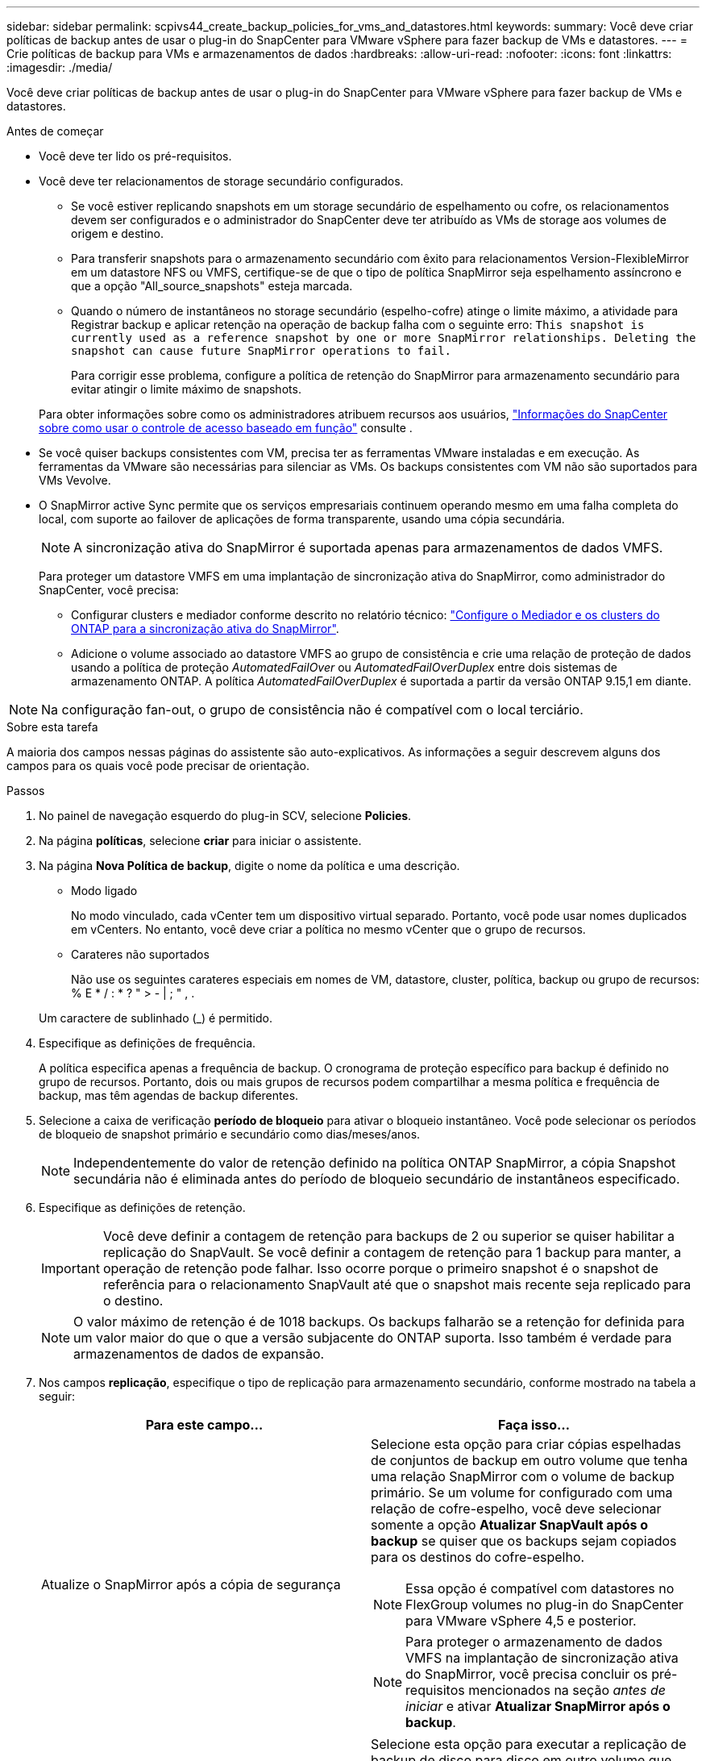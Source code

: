 ---
sidebar: sidebar 
permalink: scpivs44_create_backup_policies_for_vms_and_datastores.html 
keywords:  
summary: Você deve criar políticas de backup antes de usar o plug-in do SnapCenter para VMware vSphere para fazer backup de VMs e datastores. 
---
= Crie políticas de backup para VMs e armazenamentos de dados
:hardbreaks:
:allow-uri-read: 
:nofooter: 
:icons: font
:linkattrs: 
:imagesdir: ./media/


[role="lead"]
Você deve criar políticas de backup antes de usar o plug-in do SnapCenter para VMware vSphere para fazer backup de VMs e datastores.

.Antes de começar
* Você deve ter lido os pré-requisitos.
* Você deve ter relacionamentos de storage secundário configurados.
+
** Se você estiver replicando snapshots em um storage secundário de espelhamento ou cofre, os relacionamentos devem ser configurados e o administrador do SnapCenter deve ter atribuído as VMs de storage aos volumes de origem e destino.
** Para transferir snapshots para o armazenamento secundário com êxito para relacionamentos Version-FlexibleMirror em um datastore NFS ou VMFS, certifique-se de que o tipo de política SnapMirror seja espelhamento assíncrono e que a opção "All_source_snapshots" esteja marcada.
** Quando o número de instantâneos no storage secundário (espelho-cofre) atinge o limite máximo, a atividade para Registrar backup e aplicar retenção na operação de backup falha com o seguinte erro: `This snapshot is currently used as a reference snapshot by one or more SnapMirror relationships. Deleting the snapshot can cause future SnapMirror operations to fail.`
+
Para corrigir esse problema, configure a política de retenção do SnapMirror para armazenamento secundário para evitar atingir o limite máximo de snapshots.

+
Para obter informações sobre como os administradores atribuem recursos aos usuários, https://docs.netapp.com/us-en/snapcenter/concept/concept_types_of_role_based_access_control_in_snapcenter.html["Informações do SnapCenter sobre como usar o controle de acesso baseado em função"^] consulte .



* Se você quiser backups consistentes com VM, precisa ter as ferramentas VMware instaladas e em execução. As ferramentas da VMware são necessárias para silenciar as VMs. Os backups consistentes com VM não são suportados para VMs Vevolve.
* O SnapMirror active Sync permite que os serviços empresariais continuem operando mesmo em uma falha completa do local, com suporte ao failover de aplicações de forma transparente, usando uma cópia secundária.
+

NOTE: A sincronização ativa do SnapMirror é suportada apenas para armazenamentos de dados VMFS.

+
Para proteger um datastore VMFS em uma implantação de sincronização ativa do SnapMirror, como administrador do SnapCenter, você precisa:

+
** Configurar clusters e mediador conforme descrito no relatório técnico: https://docs.netapp.com/us-en/ontap/snapmirror-active-sync/mediator-install-task.html["Configure o Mediador e os clusters do ONTAP para a sincronização ativa do SnapMirror"].
** Adicione o volume associado ao datastore VMFS ao grupo de consistência e crie uma relação de proteção de dados usando a política de proteção _AutomatedFailOver_ ou _AutomatedFailOverDuplex_ entre dois sistemas de armazenamento ONTAP. A política _AutomatedFailOverDuplex_ é suportada a partir da versão ONTAP 9.15,1 em diante.





NOTE: Na configuração fan-out, o grupo de consistência não é compatível com o local terciário.

.Sobre esta tarefa
A maioria dos campos nessas páginas do assistente são auto-explicativos. As informações a seguir descrevem alguns dos campos para os quais você pode precisar de orientação.

.Passos
. No painel de navegação esquerdo do plug-in SCV, selecione *Policies*.
. Na página *políticas*, selecione *criar* para iniciar o assistente.
. Na página *Nova Política de backup*, digite o nome da política e uma descrição.
+
** Modo ligado
+
No modo vinculado, cada vCenter tem um dispositivo virtual separado. Portanto, você pode usar nomes duplicados em vCenters. No entanto, você deve criar a política no mesmo vCenter que o grupo de recursos.

** Carateres não suportados
+
Não use os seguintes carateres especiais em nomes de VM, datastore, cluster, política, backup ou grupo de recursos: % E * / : * ? " > - | ; " , .

+
Um caractere de sublinhado (_) é permitido.



. Especifique as definições de frequência.
+
A política especifica apenas a frequência de backup. O cronograma de proteção específico para backup é definido no grupo de recursos. Portanto, dois ou mais grupos de recursos podem compartilhar a mesma política e frequência de backup, mas têm agendas de backup diferentes.

. Selecione a caixa de verificação *período de bloqueio* para ativar o bloqueio instantâneo. Você pode selecionar os períodos de bloqueio de snapshot primário e secundário como dias/meses/anos.
+

NOTE: Independentemente do valor de retenção definido na política ONTAP SnapMirror, a cópia Snapshot secundária não é eliminada antes do período de bloqueio secundário de instantâneos especificado.

. Especifique as definições de retenção.
+

IMPORTANT: Você deve definir a contagem de retenção para backups de 2 ou superior se quiser habilitar a replicação do SnapVault. Se você definir a contagem de retenção para 1 backup para manter, a operação de retenção pode falhar. Isso ocorre porque o primeiro snapshot é o snapshot de referência para o relacionamento SnapVault até que o snapshot mais recente seja replicado para o destino.

+

NOTE: O valor máximo de retenção é de 1018 backups. Os backups falharão se a retenção for definida para um valor maior do que o que a versão subjacente do ONTAP suporta. Isso também é verdade para armazenamentos de dados de expansão.



. Nos campos *replicação*, especifique o tipo de replicação para armazenamento secundário, conforme mostrado na tabela a seguir:
+
|===
| Para este campo... | Faça isso... 


| Atualize o SnapMirror após a cópia de segurança  a| 
Selecione esta opção para criar cópias espelhadas de conjuntos de backup em outro volume que tenha uma relação SnapMirror com o volume de backup primário. Se um volume for configurado com uma relação de cofre-espelho, você deve selecionar somente a opção *Atualizar SnapVault após o backup* se quiser que os backups sejam copiados para os destinos do cofre-espelho.


NOTE: Essa opção é compatível com datastores no FlexGroup volumes no plug-in do SnapCenter para VMware vSphere 4,5 e posterior.


NOTE: Para proteger o armazenamento de dados VMFS na implantação de sincronização ativa do SnapMirror, você precisa concluir os pré-requisitos mencionados na seção _antes de iniciar_ e ativar *Atualizar SnapMirror após o backup*.



| Atualize o SnapVault após a cópia de segurança  a| 
Selecione esta opção para executar a replicação de backup de disco para disco em outro volume que tenha uma relação de SnapVault com o volume de backup primário.


IMPORTANT: Se um volume estiver configurado com uma relação de cofre-espelho, você deverá selecionar somente essa opção se desejar que os backups sejam copiados para os destinos do cofre-espelho.


NOTE: Essa opção é compatível com datastores no FlexGroup volumes no plug-in do SnapCenter para VMware vSphere 4,5 e posterior.



| Etiqueta do instantâneo  a| 
Insira um rótulo personalizado opcional a ser adicionado aos snapshots do SnapVault e do SnapMirror criados com esta política. O rótulo do snapshot ajuda a distinguir os snapshots criados com essa política de outros snapshots no sistema de storage secundário.


NOTE: É permitido um máximo de 31 carateres para etiquetas de instantâneos.

|===
. Opcional: Nos campos *Avançado*, selecione os campos necessários. Os detalhes do campo Avançado estão listados na tabela a seguir.
+
|===
| Para este campo... | Faça isso... 


| Consistência da VM  a| 
Marque esta caixa para silenciar as VMs e criar um snapshot do VMware sempre que a tarefa de backup for executada.

Esta opção não é suportada para vVols. Para VMs Vevolve, apenas backups consistentes com falhas são executados.


IMPORTANT: Você precisa ter ferramentas VMware em execução na VM para executar backups consistentes com VMs. Se as ferramentas VMware não estiverem sendo executadas, um backup consistente com falhas será executado.


NOTE: Ao marcar a caixa consistência da VM, as operações de backup podem levar mais tempo e exigir mais espaço de armazenamento. Nesse cenário, as VMs são primeiro silenciadas, depois a VMware executa um snapshot consistente da VM, depois a SnapCenter executa sua operação de backup e, em seguida, as operações da VM são retomadas. A memória convidada da VM não está incluída nos instantâneos de consistência da VM.



| Inclua datastores com discos independentes | Marque esta caixa para incluir no backup todos os datastores com discos independentes que contenham dados temporários. 


| Scripts  a| 
Insira o caminho totalmente qualificado do prescritor ou postscript que você deseja que o plug-in SnapCenter para VMware vSphere seja executado antes ou depois das operações de backup. Por exemplo, você pode executar um script para atualizar traps SNMP, automatizar alertas e enviar logs. O caminho do script é validado no momento em que o script é executado.


NOTE: Os Prescripts e postscripts devem estar localizados na VM do dispositivo virtual. Para inserir vários scripts, pressione *Enter* após cada caminho de script para listar cada script em uma linha separada. O caráter ";" não é permitido.

|===
. Selecione *Adicionar.*
+
Você pode verificar se a política foi criada e revisar a configuração da política selecionando-a na página políticas.


